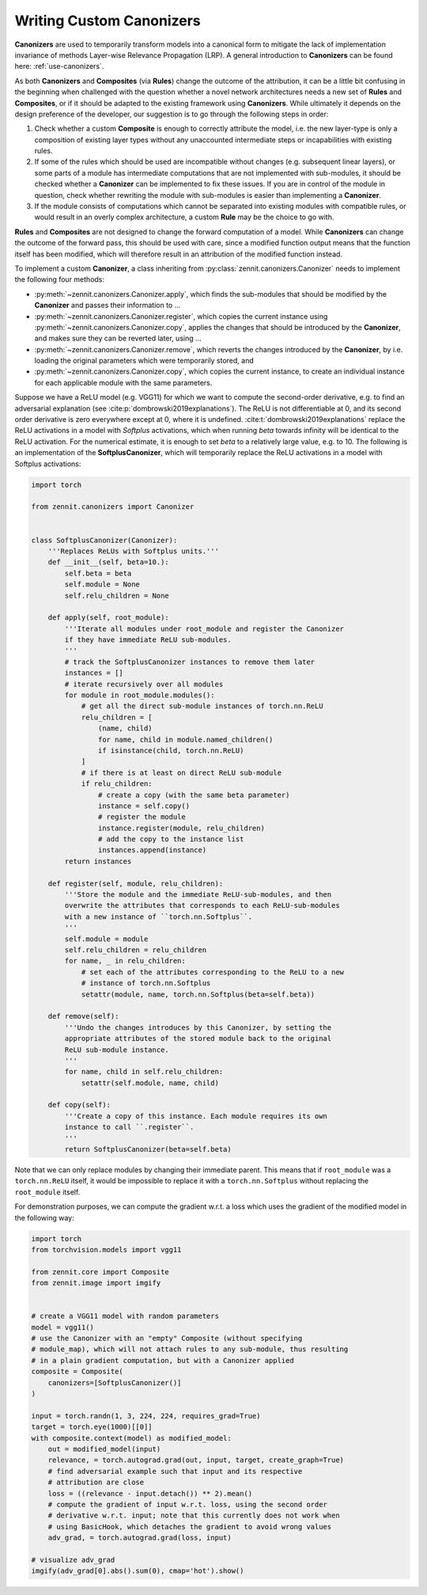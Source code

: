 =========================
Writing Custom Canonizers
=========================

**Canonizers** are used to temporarily transform models into a canonical form to
mitigate the lack of implementation invariance of methods Layer-wise Relevance
Propagation (LRP). A general introduction to **Canonizers** can be found here:
:ref:`use-canonizers`.

As both **Canonizers** and **Composites** (via **Rules**) change the outcome of
the attribution, it can be a little bit confusing in the beginning when
challenged with the question whether a novel network architectures needs a new
set of **Rules** and **Composites**, or if it should be adapted to the existing
framework using **Canonizers**. While ultimately it depends on the design
preference of the developer, our suggestion is to go through the following steps
in order:

1. Check whether a custom **Composite** is enough to correctly attribute the
   model, i.e. the new layer-type is only a composition of existing layer types
   without any unaccounted intermediate steps or incapabilities with existing
   rules.
2. If some of the rules which should be used are incompatible without changes
   (e.g. subsequent linear layers), or some parts of a module has intermediate
   computations that are not implemented with sub-modules, it should be checked
   whether a **Canonizer** can be implemented to fix these issues. If you are in
   control of the module in question, check whether rewriting the module with
   sub-modules is easier than implementing a **Canonizer**.
3. If the module consists of computations which cannot be separated into
   existing modules with compatible rules, or would result in an overly complex
   architecture, a custom **Rule** may be the choice to go with.

**Rules** and **Composites** are not designed to change the forward computation
of a model. While **Canonizers** can change the outcome of the forward pass,
this should be used with care, since a modified function output means that the
function itself has been modified, which will therefore result in an attribution
of the modified function instead.

To implement a custom **Canonizer**, a class inheriting from
:py:class:`zennit.canonizers.Canonizer` needs to implement the following four
methods:

* :py:meth:`~zennit.canonizers.Canonizer.apply`, which finds the sub-modules
  that should be modified by the **Canonizer** and passes their information to ...
* :py:meth:`~zennit.canonizers.Canonizer.register`, which copies the current
  instance using :py:meth:`~zennit.canonizers.Canonizer.copy`, applies the
  changes that should be introduced by the **Canonizer**, and makes sure they
  can be reverted later, using ...
* :py:meth:`~zennit.canonizers.Canonizer.remove`, which reverts the changes
  introduced by the **Canonizer**, by i.e. loading the original parameters which
  were temporarily stored, and
* :py:meth:`~zennit.canonizers.Canonizer.copy`, which copies the current
  instance, to create an individual instance for each applicable module with the
  same parameters.

Suppose we have a ReLU model (e.g. VGG11) for which we want to compute the
second-order derivative, e.g. to find an adversarial explanation (see
:cite:p:`dombrowski2019explanations`). The ReLU is not differentiable at 0, and
its second order derivative is zero everywhere except at 0, where it is
undefined. :cite:t:`dombrowski2019explanations` replace the ReLU activations in
a model with *Softplus* activations, which when running *beta* towards infinity
will be identical to the ReLU activation. For the numerical estimate, it is
enough to set *beta* to a relatively large value, e.g. to 10. The following is
an implementation of the **SoftplusCanonizer**, which will temporarily replace
the ReLU activations in a model with Softplus activations:

.. code-block:: python

    import torch

    from zennit.canonizers import Canonizer


    class SoftplusCanonizer(Canonizer):
        '''Replaces ReLUs with Softplus units.'''
        def __init__(self, beta=10.):
            self.beta = beta
            self.module = None
            self.relu_children = None

        def apply(self, root_module):
            '''Iterate all modules under root_module and register the Canonizer
            if they have immediate ReLU sub-modules.
            '''
            # track the SoftplusCanonizer instances to remove them later
            instances = []
            # iterate recursively over all modules
            for module in root_module.modules():
                # get all the direct sub-module instances of torch.nn.ReLU
                relu_children = [
                    (name, child)
                    for name, child in module.named_children()
                    if isinstance(child, torch.nn.ReLU)
                ]
                # if there is at least on direct ReLU sub-module
                if relu_children:
                    # create a copy (with the same beta parameter)
                    instance = self.copy()
                    # register the module
                    instance.register(module, relu_children)
                    # add the copy to the instance list
                    instances.append(instance)
            return instances

        def register(self, module, relu_children):
            '''Store the module and the immediate ReLU-sub-modules, and then
            overwrite the attributes that corresponds to each ReLU-sub-modules
            with a new instance of ``torch.nn.Softplus``.
            '''
            self.module = module
            self.relu_children = relu_children
            for name, _ in relu_children:
                # set each of the attributes corresponding to the ReLU to a new
                # instance of torch.nn.Softplus
                setattr(module, name, torch.nn.Softplus(beta=self.beta))

        def remove(self):
            '''Undo the changes introduces by this Canonizer, by setting the
            appropriate attributes of the stored module back to the original
            ReLU sub-module instance.
            '''
            for name, child in self.relu_children:
                setattr(self.module, name, child)

        def copy(self):
            '''Create a copy of this instance. Each module requires its own
            instance to call ``.register``.
            '''
            return SoftplusCanonizer(beta=self.beta)


Note that we can only replace modules by changing their immediate parent. This
means that if ``root_module`` was a ``torch.nn.ReLU`` itself, it would be
impossible to replace it with a ``torch.nn.Softplus`` without replacing the
``root_module`` itself.

For demonstration purposes, we can compute the gradient w.r.t. a loss which uses
the gradient of the modified model in the following way:

.. code-block:: python

    import torch
    from torchvision.models import vgg11

    from zennit.core import Composite
    from zennit.image import imgify


    # create a VGG11 model with random parameters
    model = vgg11()
    # use the Canonizer with an "empty" Composite (without specifying
    # module_map), which will not attach rules to any sub-module, thus resulting
    # in a plain gradient computation, but with a Canonizer applied
    composite = Composite(
        canonizers=[SoftplusCanonizer()]
    )

    input = torch.randn(1, 3, 224, 224, requires_grad=True)
    target = torch.eye(1000)[[0]]
    with composite.context(model) as modified_model:
        out = modified_model(input)
        relevance, = torch.autograd.grad(out, input, target, create_graph=True)
        # find adversarial example such that input and its respective
        # attribution are close
        loss = ((relevance - input.detach()) ** 2).mean()
        # compute the gradient of input w.r.t. loss, using the second order
        # derivative w.r.t. input; note that this currently does not work when
        # using BasicHook, which detaches the gradient to avoid wrong values
        adv_grad, = torch.autograd.grad(loss, input)

    # visualize adv_grad
    imgify(adv_grad[0].abs().sum(0), cmap='hot').show()

